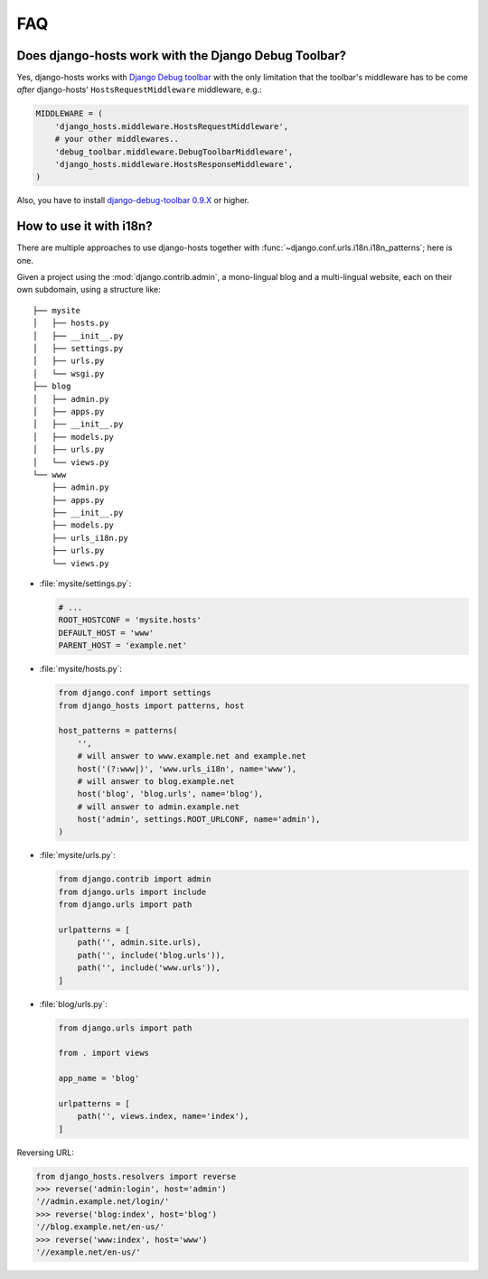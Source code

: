 FAQ
===

Does django-hosts work with the Django Debug Toolbar?
-----------------------------------------------------

Yes, django-hosts works with `Django Debug toolbar`_ with the only
limitation that the toolbar's middleware has to be come *after*
django-hosts' ``HostsRequestMiddleware`` middleware, e.g.:

.. code-block:: python

    MIDDLEWARE = (
        'django_hosts.middleware.HostsRequestMiddleware',
        # your other middlewares..
        'debug_toolbar.middleware.DebugToolbarMiddleware',
        'django_hosts.middleware.HostsResponseMiddleware',
    )

Also, you have to install `django-debug-toolbar 0.9.X`_ or higher.

.. _`Django Debug toolbar`: https://github.com/django-debug-toolbar/django-debug-toolbar/
.. _`django-debug-toolbar 0.9.X`: http://pypi.python.org/pypi/django-debug-toolbar

How to use it with i18n?
------------------------

There are multiple approaches to use django-hosts together with :func:`~django.conf.urls.i18n.i18n_patterns`;
here is one.

Given a project using the :mod:`django.contrib.admin`, a mono-lingual blog and a multi-lingual website,
each on their own subdomain, using a structure like::

   ├── mysite
   │   ├── hosts.py
   │   ├── __init__.py
   │   ├── settings.py
   │   ├── urls.py
   │   └── wsgi.py
   ├── blog
   │   ├── admin.py
   │   ├── apps.py
   │   ├── __init__.py
   │   ├── models.py
   │   ├── urls.py
   │   └── views.py
   └── www
       ├── admin.py
       ├── apps.py
       ├── __init__.py
       ├── models.py
       ├── urls_i18n.py
       ├── urls.py
       └── views.py

* :file:`mysite/settings.py`:

  .. code-block:: python

     # ...
     ROOT_HOSTCONF = 'mysite.hosts'
     DEFAULT_HOST = 'www'
     PARENT_HOST = 'example.net'


* :file:`mysite/hosts.py`:

  .. code-block:: python

     from django.conf import settings
     from django_hosts import patterns, host

     host_patterns = patterns(
         '',
         # will answer to www.example.net and example.net
         host('(?:www|)', 'www.urls_i18n', name='www'),
         # will answer to blog.example.net
         host('blog', 'blog.urls', name='blog'),
         # will answer to admin.example.net
         host('admin', settings.ROOT_URLCONF, name='admin'),
     )

* :file:`mysite/urls.py`:

  .. code-block:: python

     from django.contrib import admin
     from django.urls import include
     from django.urls import path

     urlpatterns = [
         path('', admin.site.urls),
         path('', include('blog.urls')),
         path('', include('www.urls')),
     ]

* :file:`blog/urls.py`:

  .. code-block:: python

     from django.urls import path

     from . import views

     app_name = 'blog'

     urlpatterns = [
         path('', views.index, name='index'),
     ]

Reversing URL:

.. code-block:: pycon

   from django_hosts.resolvers import reverse
   >>> reverse('admin:login', host='admin')
   '//admin.example.net/login/'
   >>> reverse('blog:index', host='blog')
   '//blog.example.net/en-us/'
   >>> reverse('www:index', host='www')
   '//example.net/en-us/'
